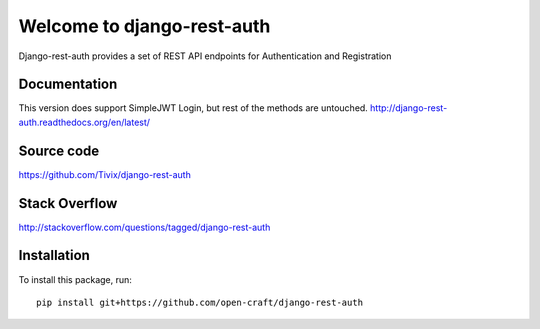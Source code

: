 Welcome to django-rest-auth
===========================

.. image:: https://travis-ci.org/Tivix/django-rest-auth.svg
    :target: https://travis-ci.org/Tivix/django-rest-auth


.. image:: https://coveralls.io/repos/Tivix/django-rest-auth/badge.svg
    :target: https://coveralls.io/r/Tivix/django-rest-auth?branch=master


.. image:: https://readthedocs.org/projects/django-rest-auth/badge/?version=latest
    :target: https://readthedocs.org/projects/django-rest-auth/?badge=latest


Django-rest-auth provides a set of REST API endpoints for Authentication and Registration


Documentation
-------------

This version does support SimpleJWT Login, but rest of the methods are untouched.
http://django-rest-auth.readthedocs.org/en/latest/


Source code
-----------
https://github.com/Tivix/django-rest-auth


Stack Overflow
-----------
http://stackoverflow.com/questions/tagged/django-rest-auth


Installation
------------

To install this package, run::

  pip install git+https://github.com/open-craft/django-rest-auth
